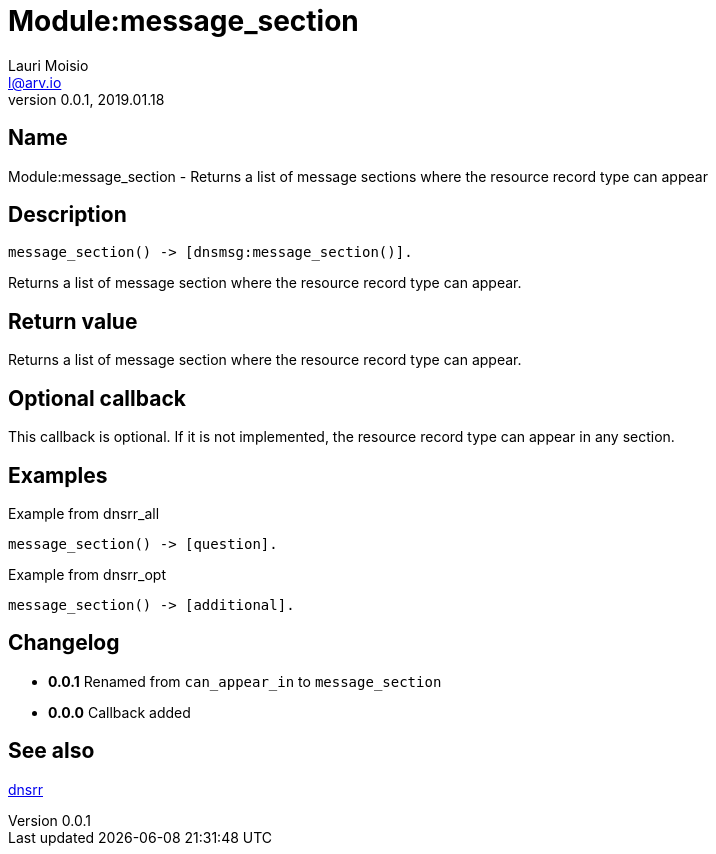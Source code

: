 = Module:message_section
Lauri Moisio <l@arv.io>
Version 0.0.1, 2019.01.18
:ext-relative: {outfilesuffix}

== Name

Module:message_section - Returns a list of message sections where the resource record type can appear

== Description

[source,erlang]
----
message_section() -> [dnsmsg:message_section()].
----

Returns a list of message section where the resource record type can appear.

== Return value

Returns a list of message section where the resource record type can appear.

== Optional callback

This callback is optional. If it is not implemented, the resource record type can appear in any section.

== Examples

.Example from dnsrr_all
[source,erlang]
----
message_section() -> [question].
----

.Example from dnsrr_opt
[source,erlang]
----
message_section() -> [additional].
----

== Changelog

* *0.0.1* Renamed from `can_appear_in` to `message_section`
* *0.0.0* Callback added

== See also

link:dnsrr{ext-relative}[dnsrr]
